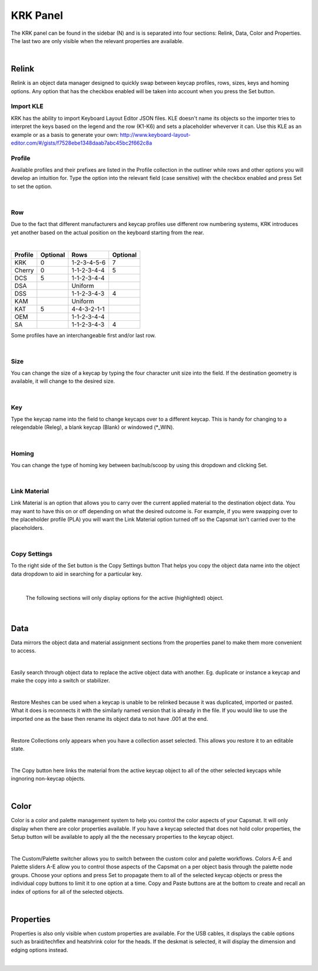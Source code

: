 KRK Panel
====
.. image:: img/krkpanel204.jpg
The KRK panel can be found in the sidebar (N) and is is separated into four sections: Relink, Data, Color and Properties. The last two are only visible when the relevant properties are available.

|

Relink
~~~~
Relink is an object data manager designed to quickly swap between keycap profiles, rows, sizes, keys and homing options. Any option that has the checkbox enabled will be taken into account when you press the Set button.

Import KLE
----
KRK has the ability to import Keyboard Layout Editor JSON files. KLE doesn't name its objects so the importer tries to interpret the keys based on the legend and the row (K1-K6) and sets a placeholder wheverver it can. Use this KLE as an example or as a basis to generate your own:
`http://www.keyboard-layout-editor.com/#/gists/f7528ebe1348daab7abc45bc2f662c8a <http://www.keyboard-layout-editor.com/#/gists/f7528ebe1348daab7abc45bc2f662c8a>`_


Profile
----

.. image:: img/KRK2ProfileSwitch.gif

Available profiles and their prefixes are listed in the Profile collection in the outliner while rows and other options you will develop an intuition for. Type the option into the relevant field (case sensitive) with the checkbox enabled and press Set to set the option.

|

Row
----

.. image:: img/KRKRows.jpg

Due to the fact that different manufacturers and keycap profiles use different row numbering systems, KRK introduces yet another based on the actual position on the keyboard starting from the rear.

|

+--------------+--------+------------------+---------+
| Profile      |Optional| Rows             |Optional |
+==============+========+==================+=========+
| KRK          | 0      | 1-2-3-4-5-6      | 7       |
+--------------+--------+------------------+---------+
| Cherry       | 0      | 1-1-2-3-4-4      | 5       |
+--------------+--------+------------------+---------+
| DCS          | 5      | 1-1-2-3-4-4      |         |
+--------------+--------+------------------+---------+
| DSA          |        | Uniform          |         |
+--------------+--------+------------------+---------+
| DSS          |        | 1-1-2-3-4-3      | 4       |
+--------------+--------+------------------+---------+
| KAM          |        | Uniform          |         |
+--------------+--------+------------------+---------+
| KAT          | 5      | 4-4-3-2-1-1      |         |
+--------------+--------+------------------+---------+
| OEM          |        | 1-1-2-3-4-4      |         |
+--------------+--------+------------------+---------+
| SA           |        | 1-1-2-3-4-3      | 4       |
+--------------+--------+------------------+---------+

Some profiles have an interchangeable first and/or last row.

|

Size
----

.. image:: img/KRK2ShiftSize.gif

You can change the size of a keycap by typing the four character unit size into the field. If the destination geometry is available, it will change to the desired size.

|

Key
----

.. image:: img/Releg.jpg

Type the keycap name into the field to change keycaps over to a different keycap. This is handy for changing to a relegendable (Releg), a blank keycap (Blank) or windowed (*_WIN).

|

Homing
----

.. image:: img/KRK2Homing.gif

You can change the type of homing key between bar/nub/scoop by using this dropdown and clicking Set.

|

Link Material
----
Link Material is an option that allows you to carry over the current applied material to the destination object data. You may want to have this on or off depending on what the desired outcome is. For example, if you were swapping over to the placeholder profile (PLA) you will want the Link Material option turned off so the Capsmat isn't carried over to the placeholders.

|

Copy Settings
----

.. image:: img/CopySettings.jpg

To the right side of the Set button is the Copy Settings button That helps you copy the object data name into the object data dropdown to aid in searching for a particular key.

|

   The following sections will only display options for the active (highlighted) object.

|

Data
~~~~

Data mirrors the object data and material assignment sections from the properties panel to make them more convenient to access.

|

Easily search through object data to replace the active object data with another. Eg. duplicate or instance a keycap and make the copy into a switch or stabilizer.

.. image:: img/ObjectDataSwitch.gif

|

Restore Meshes can be used when a keycap is unable to be relinked because it was duplicated, imported or pasted. What it does is reconnects it with the similarly named version that is already in the file. If you would like to use the imported one as the base then rename its object data to not have .001 at the end.

.. image:: img/RestoreMesh.gif

|

Restore Collections only appears when you have a collection asset selected. This allows you restore it to an editable state.

.. image:: img/RestoreCollection.jpg

|

The Copy button here links the material from the active keycap object to all of the other selected keycaps while ingnoring non-keycap objects.

.. image:: img/MatCopy.gif

|

Color
~~~~

Color is a color and palette management system to help you control the color aspects of your Capsmat. It will only display when there are color properties available. 
If you have a keycap selected that does not hold color properties, the Setup button will be available to apply all the the necessary properties to the keycap object.

.. image:: img/ColorSetup.jpg

|

The Custom/Palette switcher allows you to switch between the custom color and palette workflows. Colors A-E and Palette sliders A-E allow you to control those aspects of the Capsmat on a per object basis through the palette node groups. Choose your options and press Set to propagate them to all of the selected keycap objects or press the individual copy buttons to limit it to one option at a time. Copy and Paste buttons are at the bottom to create and recall an index of options for all of the selected objects.

.. image:: img/ColorSetPaste.gif

|

Properties
~~~~

Properties is also only visible when custom properties are available. For the USB cables, it displays the cable options such as braid/techflex and heatshrink color for the heads. If the deskmat is selected, it will display the dimension and edging options instead.

.. image:: img/KRK2PanelProps.gif

|


